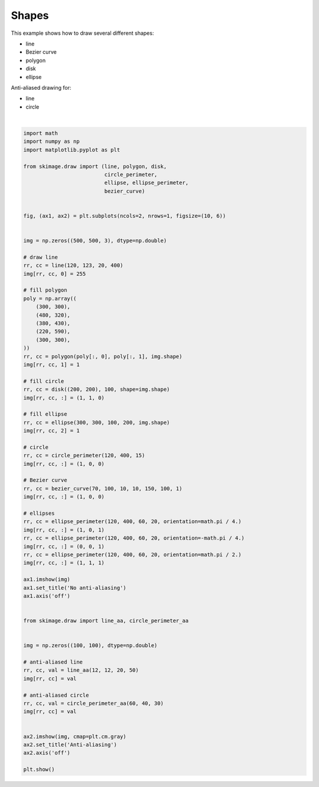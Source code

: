 .. only:: html

    .. note::
        :class: sphx-glr-download-link-note

        Click :ref:`here <sphx_glr_download_auto_examples_edges_plot_shapes.py>`     to download the full example code or to run this example in your browser via Binder
    .. rst-class:: sphx-glr-example-title

    .. _sphx_glr_auto_examples_edges_plot_shapes.py:


======
Shapes
======

This example shows how to draw several different shapes:

- line
- Bezier curve
- polygon
- disk
- ellipse

Anti-aliased drawing for:

- line
- circle



.. image:: /auto_examples/edges/images/sphx_glr_plot_shapes_001.png
    :class: sphx-glr-single-img


.. rst-class:: sphx-glr-script-out

 Out:

 .. code-block:: none

    Clipping input data to the valid range for imshow with RGB data ([0..1] for floats or [0..255] for integers).






|


.. code-block:: default

    import math
    import numpy as np
    import matplotlib.pyplot as plt

    from skimage.draw import (line, polygon, disk,
                              circle_perimeter,
                              ellipse, ellipse_perimeter,
                              bezier_curve)


    fig, (ax1, ax2) = plt.subplots(ncols=2, nrows=1, figsize=(10, 6))


    img = np.zeros((500, 500, 3), dtype=np.double)

    # draw line
    rr, cc = line(120, 123, 20, 400)
    img[rr, cc, 0] = 255

    # fill polygon
    poly = np.array((
        (300, 300),
        (480, 320),
        (380, 430),
        (220, 590),
        (300, 300),
    ))
    rr, cc = polygon(poly[:, 0], poly[:, 1], img.shape)
    img[rr, cc, 1] = 1

    # fill circle
    rr, cc = disk((200, 200), 100, shape=img.shape)
    img[rr, cc, :] = (1, 1, 0)

    # fill ellipse
    rr, cc = ellipse(300, 300, 100, 200, img.shape)
    img[rr, cc, 2] = 1

    # circle
    rr, cc = circle_perimeter(120, 400, 15)
    img[rr, cc, :] = (1, 0, 0)

    # Bezier curve
    rr, cc = bezier_curve(70, 100, 10, 10, 150, 100, 1)
    img[rr, cc, :] = (1, 0, 0)

    # ellipses
    rr, cc = ellipse_perimeter(120, 400, 60, 20, orientation=math.pi / 4.)
    img[rr, cc, :] = (1, 0, 1)
    rr, cc = ellipse_perimeter(120, 400, 60, 20, orientation=-math.pi / 4.)
    img[rr, cc, :] = (0, 0, 1)
    rr, cc = ellipse_perimeter(120, 400, 60, 20, orientation=math.pi / 2.)
    img[rr, cc, :] = (1, 1, 1)

    ax1.imshow(img)
    ax1.set_title('No anti-aliasing')
    ax1.axis('off')


    from skimage.draw import line_aa, circle_perimeter_aa


    img = np.zeros((100, 100), dtype=np.double)

    # anti-aliased line
    rr, cc, val = line_aa(12, 12, 20, 50)
    img[rr, cc] = val

    # anti-aliased circle
    rr, cc, val = circle_perimeter_aa(60, 40, 30)
    img[rr, cc] = val


    ax2.imshow(img, cmap=plt.cm.gray)
    ax2.set_title('Anti-aliasing')
    ax2.axis('off')

    plt.show()


.. rst-class:: sphx-glr-timing

   **Total running time of the script:** ( 0 minutes  0.133 seconds)


.. _sphx_glr_download_auto_examples_edges_plot_shapes.py:


.. only :: html

 .. container:: sphx-glr-footer
    :class: sphx-glr-footer-example


  .. container:: binder-badge

    .. image:: https://mybinder.org/badge_logo.svg
      :target: https://mybinder.org/v2/gh/scikit-image/scikit-image/v0.17.x?filepath=notebooks/auto_examples/edges/plot_shapes.ipynb
      :width: 150 px


  .. container:: sphx-glr-download sphx-glr-download-python

     :download:`Download Python source code: plot_shapes.py <plot_shapes.py>`



  .. container:: sphx-glr-download sphx-glr-download-jupyter

     :download:`Download Jupyter notebook: plot_shapes.ipynb <plot_shapes.ipynb>`


.. only:: html

 .. rst-class:: sphx-glr-signature

    `Gallery generated by Sphinx-Gallery <https://sphinx-gallery.github.io>`_
